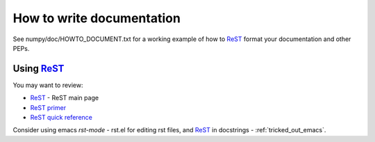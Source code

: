 ============================
 How to write documentation
============================

See numpy/doc/HOWTO_DOCUMENT.txt for a working example of how to ReST_
format your documentation and other PEPs.

Using ReST_
-----------

You may want to review:

- ReST_ - ReST main page
- `ReST primer <http://docutils.sourceforge.net/docs/user/rst/quickstart.html>`_
- `ReST quick reference <http://docutils.sourceforge.net/docs/user/rst/quickref.html>`_

Consider using emacs `rst-mode` - rst.el for editing rst files, and
ReST_ in docstrings - :ref:`tricked_out_emacs`. 

.. _ReST: http://docutils.sourceforge.net/rst.html

